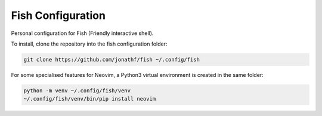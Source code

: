 Fish Configuration
==================

Personal configuration for Fish (Friendly interactive shell).

To install, clone the repository into the fish configuration folder:

.. code:: bash

    git clone https://github.com/jonathf/fish ~/.config/fish

For some specialised features for Neovim, a Python3 virtual environment is
created in the same folder:

.. code:: bash

    python -m venv ~/.config/fish/venv
    ~/.config/fish/venv/bin/pip install neovim
